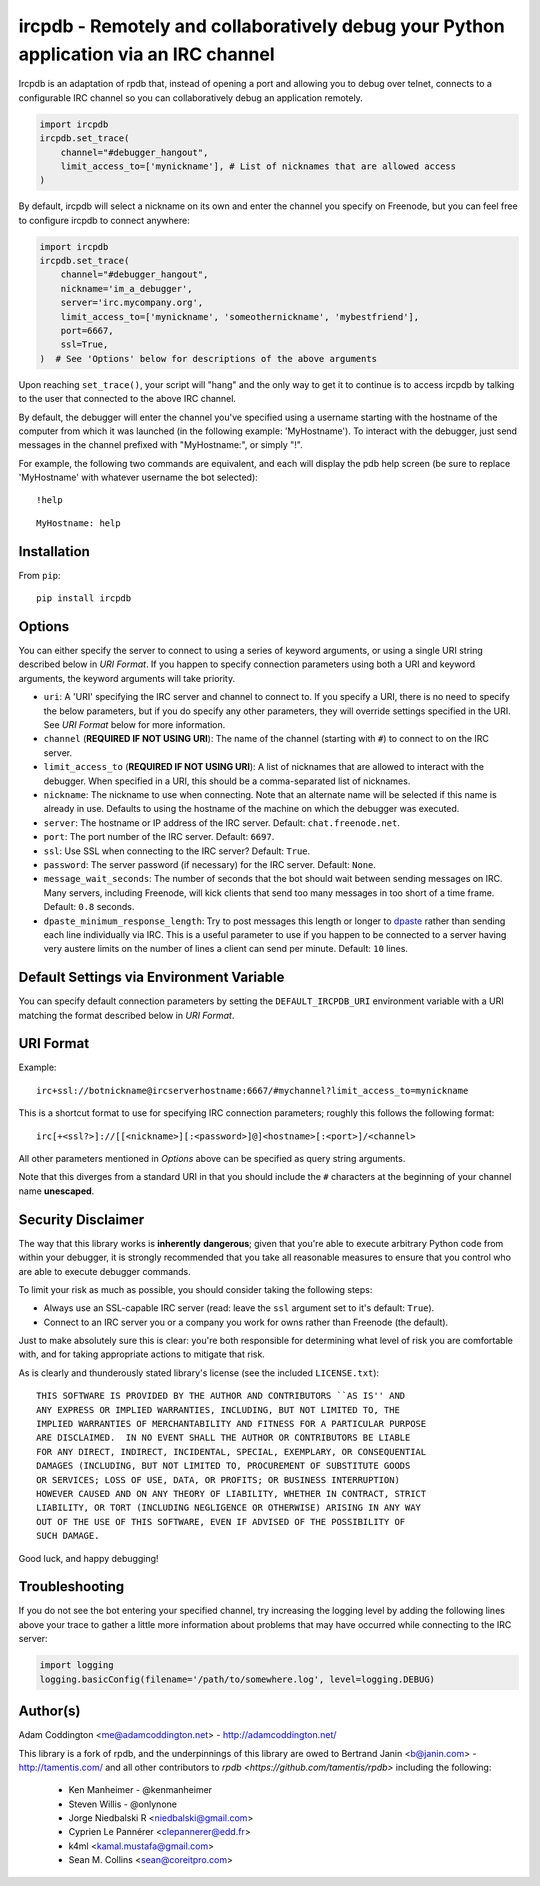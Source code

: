 ircpdb - Remotely and collaboratively debug your Python application via an IRC channel
======================================================================================

.. image:: https://travis-ci.org/coddingtonbear/ircpdb.svg?branch=master
    :target: https://travis-ci.org/coddingtonbear/ircpdb

.. image:: https://badge.fury.io/py/ircpdb.svg
    :target: http://badge.fury.io/py/ircpdb

.. image:: https://pypip.in/d/ircpdb/badge.png
    :target: https://pypi.python.org/pypi/ircpdb

Ircpdb is an adaptation of rpdb that, instead of opening a port and
allowing you to debug over telnet, connects to a configurable IRC
channel so you can collaboratively debug an application remotely.

.. code-block::

    import ircpdb
    ircpdb.set_trace(
        channel="#debugger_hangout",
        limit_access_to=['mynickname'], # List of nicknames that are allowed access
    )

By default, ircpdb will select a nickname on its own and enter the channel
you specify on Freenode, but you can feel free to configure ircpdb to
connect anywhere:

.. code-block::

    import ircpdb
    ircpdb.set_trace(
        channel="#debugger_hangout",
        nickname='im_a_debugger',
        server='irc.mycompany.org',
        limit_access_to=['mynickname', 'someothernickname', 'mybestfriend'],
        port=6667,
        ssl=True,
    )  # See 'Options' below for descriptions of the above arguments

Upon reaching ``set_trace()``, your script will "hang" and the only way to get
it to continue is to access ircpdb by talking to the user that connected to the
above IRC channel.

By default, the debugger will enter the channel you've specified using a
username starting with the hostname of the computer from which it was
launched (in the following example: 'MyHostname').  To interact with
the debugger, just send messages in the channel prefixed with "MyHostname:",
or simply "!".

For example, the following two commands are equivalent, and each will
display the pdb help screen (be sure to replace 'MyHostname' with whatever
username the bot selected)::

    !help

::

    MyHostname: help

Installation
------------

From ``pip``::

    pip install ircpdb

Options
-------

You can either specify the server to connect to using a series of keyword
arguments, or using a single URI string described below in `URI Format`.
If you happen to specify connection parameters using both a URI and
keyword arguments, the keyword arguments will take priority.

* ``uri``: A 'URI' specifying the IRC server and channel to connect to.  If you
  specify a URI, there is no need to specify the below parameters, but if you
  do specify any other parameters, they will override settings specified in the URI.
  See `URI Format` below for more information.
* ``channel`` (**REQUIRED IF NOT USING URI**): The name of the channel (starting with ``#``)
  to connect to on the IRC server.
* ``limit_access_to`` (**REQUIRED IF NOT USING URI**): A list of nicknames that
  are allowed to interact with the debugger.  When specified in a URI, this should
  be a comma-separated list of nicknames.
* ``nickname``: The nickname to use when connecting. Note that an alternate
  name will be selected if this name is already in use. Defaults to using
  the hostname of the machine on which the debugger was executed.
* ``server``: The hostname or IP address of the IRC server.
  Default: ``chat.freenode.net``.
* ``port``: The port number of the IRC server.  Default: ``6697``.
* ``ssl``: Use SSL when connecting to the IRC server?  Default: ``True``.
* ``password``: The server password (if necessary) for the IRC server.
  Default: ``None``.
* ``message_wait_seconds``: The number of seconds that the bot should
  wait between sending messages on IRC.  Many servers, including Freenode,
  will kick clients that send too many messages in too short of a time
  frame.  Default: ``0.8`` seconds.
* ``dpaste_minimum_response_length``: Try to post messages this length
  or longer to `dpaste <http://dpaste.com/>`_ rather than sending
  each line individually via IRC.  This is a useful parameter to use
  if you happen to be connected to a server having very austere
  limits on the number of lines a client can send per minute.
  Default: ``10`` lines.

Default Settings via Environment Variable
-----------------------------------------

You can specify default connection parameters by setting the ``DEFAULT_IRCPDB_URI``
environment variable with a URI matching the format described below in `URI Format`.

URI Format
----------

Example::

    irc+ssl://botnickname@ircserverhostname:6667/#mychannel?limit_access_to=mynickname

This is a shortcut format to use for specifying IRC connection parameters; roughly
this follows the following format::

    irc[+<ssl?>]://[[<nickname>][:<password>]@]<hostname>[:<port>]/<channel>

All other parameters mentioned in `Options` above can be specified as query string arguments.

Note that this diverges from a standard URI in that you should include the ``#``
characters at the beginning of your channel name **unescaped**.

Security Disclaimer
-------------------

The way that this library works is **inherently** **dangerous**; given that
you're able to execute arbitrary Python code from within your debugger,
it is strongly recommended that you take all reasonable measures to ensure
that you control who are able to execute debugger commands.

To limit your risk as much as possible, you should consider taking the
following steps:

* Always use an SSL-capable IRC server (read: leave the ``ssl`` argument
  set to it's default: ``True``).
* Connect to an IRC server you or a company you work for owns rather than
  Freenode (the default).

Just to make absolutely sure this is clear: you're both responsible for
determining what level of risk you are comfortable with, and for taking
appropriate actions to mitigate that risk.

As is clearly and thunderously stated library's license (see the included
``LICENSE.txt``)::

    THIS SOFTWARE IS PROVIDED BY THE AUTHOR AND CONTRIBUTORS ``AS IS'' AND
    ANY EXPRESS OR IMPLIED WARRANTIES, INCLUDING, BUT NOT LIMITED TO, THE
    IMPLIED WARRANTIES OF MERCHANTABILITY AND FITNESS FOR A PARTICULAR PURPOSE
    ARE DISCLAIMED.  IN NO EVENT SHALL THE AUTHOR OR CONTRIBUTORS BE LIABLE
    FOR ANY DIRECT, INDIRECT, INCIDENTAL, SPECIAL, EXEMPLARY, OR CONSEQUENTIAL
    DAMAGES (INCLUDING, BUT NOT LIMITED TO, PROCUREMENT OF SUBSTITUTE GOODS
    OR SERVICES; LOSS OF USE, DATA, OR PROFITS; OR BUSINESS INTERRUPTION)
    HOWEVER CAUSED AND ON ANY THEORY OF LIABILITY, WHETHER IN CONTRACT, STRICT
    LIABILITY, OR TORT (INCLUDING NEGLIGENCE OR OTHERWISE) ARISING IN ANY WAY
    OUT OF THE USE OF THIS SOFTWARE, EVEN IF ADVISED OF THE POSSIBILITY OF
    SUCH DAMAGE.

Good luck, and happy debugging!

Troubleshooting
---------------

If you do not see the bot entering your specified channel, try increasing
the logging level by adding the following lines above your trace to gather
a little more information about problems that may have occurred while 
connecting to the IRC server:

.. code-block::

   import logging
   logging.basicConfig(filename='/path/to/somewhere.log', level=logging.DEBUG)

Author(s)
---------
Adam Coddington <me@adamcoddington.net> - http://adamcoddington.net/

This library is a fork of rpdb, and the underpinnings of this library
are owed to Bertrand Janin <b@janin.com> - http://tamentis.com/ and
all other contributors to `rpdb <https://github.com/tamentis/rpdb>`
including the following:

 - Ken Manheimer - @kenmanheimer
 - Steven Willis - @onlynone
 - Jorge Niedbalski R <niedbalski@gmail.com>
 - Cyprien Le Pannérer <clepannerer@edd.fr>
 - k4ml <kamal.mustafa@gmail.com>
 - Sean M. Collins <sean@coreitpro.com>
